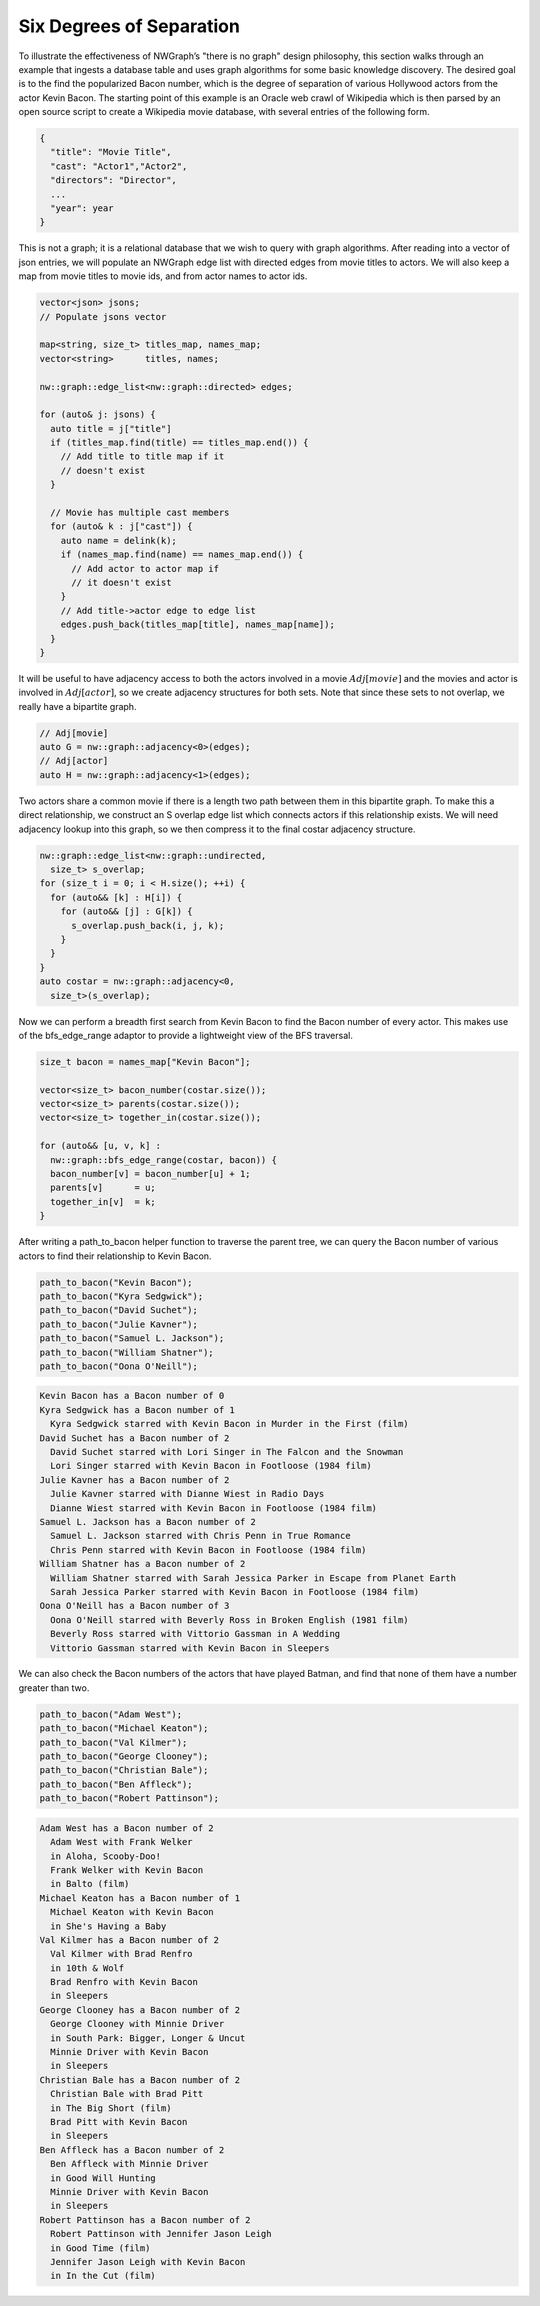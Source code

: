 

Six Degrees of Separation
=========================

To illustrate the effectiveness of NWGraph’s "there is no graph" design
philosophy, this section walks through an example that ingests a
database table and uses graph algorithms for some basic knowledge
discovery. The desired goal is to the find the popularized Bacon number,
which is the degree of separation of various Hollywood actors from the
actor Kevin Bacon. The starting point of this example is an Oracle web
crawl of Wikipedia which is then parsed by an open source script to
create a Wikipedia movie database, with several entries of the following
form.

.. code:: js

   {
     "title": "Movie Title",
     "cast": "Actor1","Actor2",
     "directors": "Director",
     ...
     "year": year
   }

This is not a graph; it is a relational database that we wish to query
with graph algorithms. After reading into a vector of json entries, we
will populate an NWGraph edge list with directed edges from movie titles
to actors. We will also keep a map from movie titles to movie ids, and
from actor names to actor ids.

.. code:: c++

   vector<json> jsons;
   // Populate jsons vector

   map<string, size_t> titles_map, names_map;
   vector<string>      titles, names;

   nw::graph::edge_list<nw::graph::directed> edges;

   for (auto& j: jsons) {
     auto title = j["title"]
     if (titles_map.find(title) == titles_map.end()) {
       // Add title to title map if it
       // doesn't exist
     }
     
     // Movie has multiple cast members
     for (auto& k : j["cast"]) {
       auto name = delink(k);
       if (names_map.find(name) == names_map.end()) {
         // Add actor to actor map if
         // it doesn't exist
       }
       // Add title->actor edge to edge list
       edges.push_back(titles_map[title], names_map[name]);
     }
   }

It will be useful to have adjacency access to both the actors involved
in a movie :math:`Adj[movie]` and the movies and actor is involved in
:math:`Adj[actor]`, so we create adjacency structures for both sets.
Note that since these sets to not overlap, we really have a bipartite
graph.

.. code:: c++

   // Adj[movie]
   auto G = nw::graph::adjacency<0>(edges);
   // Adj[actor]
   auto H = nw::graph::adjacency<1>(edges);

Two actors share a common movie if there is a length two path between
them in this bipartite graph. To make this a direct relationship, we
construct an S overlap edge list which connects actors if this
relationship exists. We will need adjacency lookup into this graph, so
we then compress it to the final costar adjacency structure.

.. code:: c++

   nw::graph::edge_list<nw::graph::undirected, 
     size_t> s_overlap;
   for (size_t i = 0; i < H.size(); ++i) {
     for (auto&& [k] : H[i]) {
       for (auto&& [j] : G[k]) {
         s_overlap.push_back(i, j, k);
       }
     }
   }
   auto costar = nw::graph::adjacency<0, 
     size_t>(s_overlap);

Now we can perform a breadth first search from Kevin Bacon to find the
Bacon number of every actor. This makes use of the bfs_edge_range
adaptor to provide a lightweight view of the BFS traversal.

.. code:: c++

   size_t bacon = names_map["Kevin Bacon"];

   vector<size_t> bacon_number(costar.size());
   vector<size_t> parents(costar.size());
   vector<size_t> together_in(costar.size());

   for (auto&& [u, v, k] : 
     nw::graph::bfs_edge_range(costar, bacon)) {
     bacon_number[v] = bacon_number[u] + 1;
     parents[v]      = u;
     together_in[v]  = k;
   }


After writing a path_to_bacon helper function to traverse the parent tree, we can
query the Bacon number of various actors to find their relationship to Kevin Bacon.


.. code:: c++

  path_to_bacon("Kevin Bacon");
  path_to_bacon("Kyra Sedgwick");
  path_to_bacon("David Suchet");
  path_to_bacon("Julie Kavner");
  path_to_bacon("Samuel L. Jackson");
  path_to_bacon("William Shatner");
  path_to_bacon("Oona O'Neill");


.. code:: 

    Kevin Bacon has a Bacon number of 0
    Kyra Sedgwick has a Bacon number of 1
      Kyra Sedgwick starred with Kevin Bacon in Murder in the First (film)
    David Suchet has a Bacon number of 2
      David Suchet starred with Lori Singer in The Falcon and the Snowman
      Lori Singer starred with Kevin Bacon in Footloose (1984 film)
    Julie Kavner has a Bacon number of 2
      Julie Kavner starred with Dianne Wiest in Radio Days
      Dianne Wiest starred with Kevin Bacon in Footloose (1984 film)
    Samuel L. Jackson has a Bacon number of 2
      Samuel L. Jackson starred with Chris Penn in True Romance
      Chris Penn starred with Kevin Bacon in Footloose (1984 film)
    William Shatner has a Bacon number of 2
      William Shatner starred with Sarah Jessica Parker in Escape from Planet Earth
      Sarah Jessica Parker starred with Kevin Bacon in Footloose (1984 film)
    Oona O'Neill has a Bacon number of 3
      Oona O'Neill starred with Beverly Ross in Broken English (1981 film)
      Beverly Ross starred with Vittorio Gassman in A Wedding
      Vittorio Gassman starred with Kevin Bacon in Sleepers


We can also check the Bacon numbers
of the actors that have played Batman, and find that none of them have a
number greater than two.


.. code:: c++

   path_to_bacon("Adam West");
   path_to_bacon("Michael Keaton");
   path_to_bacon("Val Kilmer");
   path_to_bacon("George Clooney");
   path_to_bacon("Christian Bale");
   path_to_bacon("Ben Affleck");
   path_to_bacon("Robert Pattinson");

.. code:: 

   Adam West has a Bacon number of 2
     Adam West with Frank Welker
     in Aloha, Scooby-Doo!
     Frank Welker with Kevin Bacon
     in Balto (film)
   Michael Keaton has a Bacon number of 1
     Michael Keaton with Kevin Bacon
     in She's Having a Baby
   Val Kilmer has a Bacon number of 2
     Val Kilmer with Brad Renfro
     in 10th & Wolf
     Brad Renfro with Kevin Bacon
     in Sleepers
   George Clooney has a Bacon number of 2
     George Clooney with Minnie Driver
     in South Park: Bigger, Longer & Uncut
     Minnie Driver with Kevin Bacon
     in Sleepers
   Christian Bale has a Bacon number of 2
     Christian Bale with Brad Pitt
     in The Big Short (film)
     Brad Pitt with Kevin Bacon
     in Sleepers
   Ben Affleck has a Bacon number of 2
     Ben Affleck with Minnie Driver
     in Good Will Hunting
     Minnie Driver with Kevin Bacon
     in Sleepers
   Robert Pattinson has a Bacon number of 2
     Robert Pattinson with Jennifer Jason Leigh
     in Good Time (film)
     Jennifer Jason Leigh with Kevin Bacon
     in In the Cut (film)

